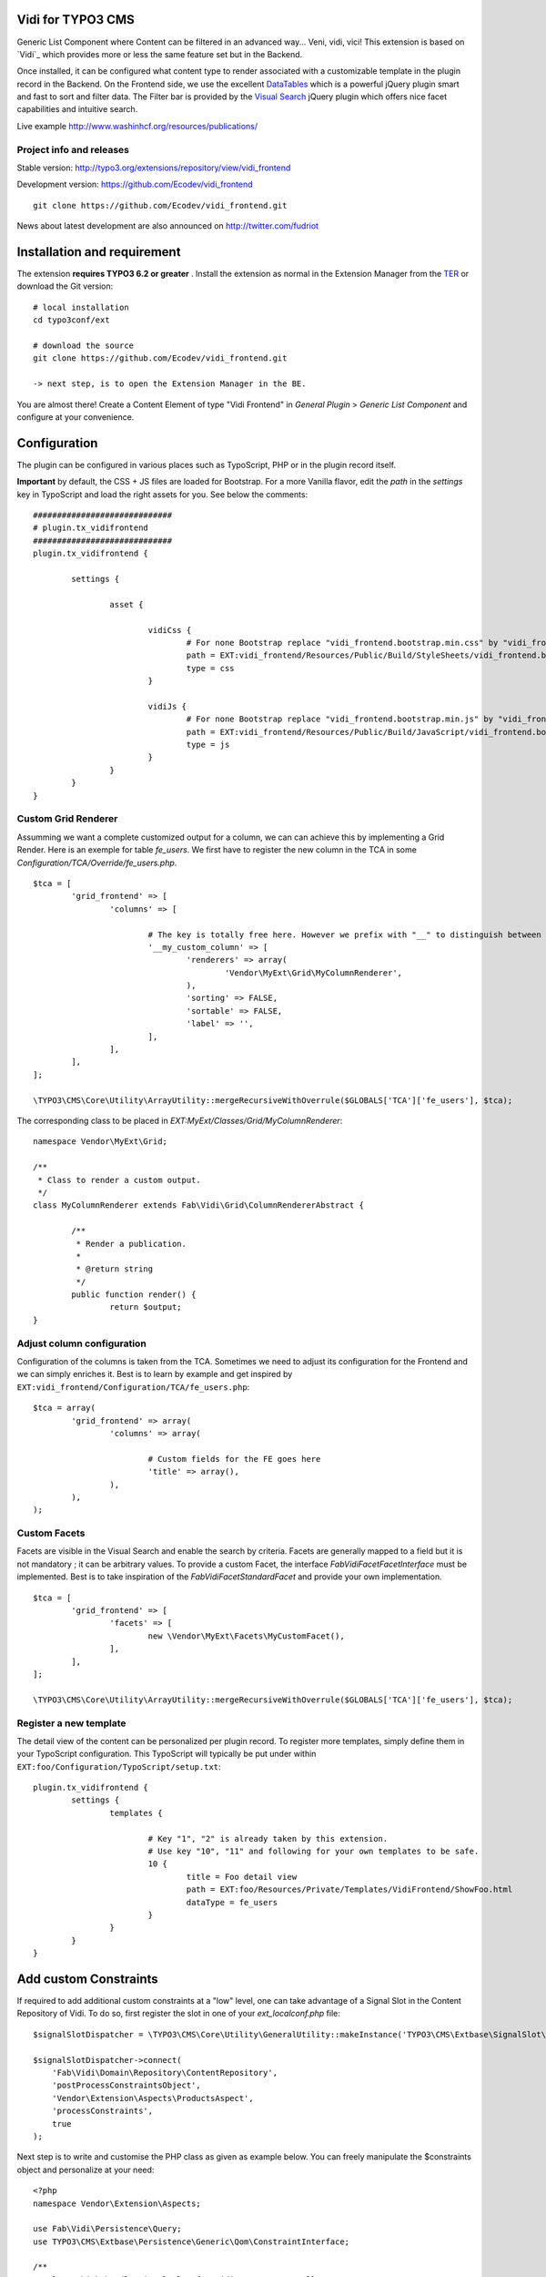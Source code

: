 Vidi for TYPO3 CMS
==================

Generic List Component where Content can be filtered in an advanced way... Veni, vidi, vici! This extension is based on `Vidi`_ which provides more or
less the same feature set but in the Backend.

.. image:: https://raw.github.com/Ecodev/vidi_frontend/master/Documentation/Frontend-01.png

Once installed, it can be configured what content type to render associated with a customizable template in the plugin record in the Backend.
On the Frontend side, we use the excellent `DataTables`_ which is a powerful jQuery plugin smart and fast to sort and filter data.
The Filter bar is provided by the `Visual Search`_ jQuery plugin which offers nice facet capabilities and intuitive search.

Live example http://www.washinhcf.org/resources/publications/

.. _Vidi:: https://github.com/fabarea/vidi

Project info and releases
-------------------------

Stable version:
http://typo3.org/extensions/repository/view/vidi_frontend

Development version:
https://github.com/Ecodev/vidi_frontend

::

	git clone https://github.com/Ecodev/vidi_frontend.git

News about latest development are also announced on http://twitter.com/fudriot

Installation and requirement
============================

The extension **requires TYPO3 6.2 or greater** . Install the extension as normal in the Extension Manager from the `TER`_ or download the Git version::

	# local installation
	cd typo3conf/ext

	# download the source
	git clone https://github.com/Ecodev/vidi_frontend.git

	-> next step, is to open the Extension Manager in the BE.

.. _TER: http://typo3.org/extensions/repository/view/vidi_frontend

You are almost there! Create a Content Element of type "Vidi Frontend" in `General Plugin` > `Generic List Component` and configure at your convenience.

.. image:: https://raw.github.com/Ecodev/vidi_frontend/master/Documentation/Backend-01.png

Configuration
=============

The plugin can be configured in various places such as TypoScript, PHP or in the plugin record itself.

**Important** by default, the CSS + JS files are loaded for Bootstrap. For a more Vanilla flavor, edit the `path` in the `settings` key in TypoScript and
load the right assets for you. See below the comments::

	#############################
	# plugin.tx_vidifrontend
	#############################
	plugin.tx_vidifrontend {

		settings {

			asset {

				vidiCss {
					# For none Bootstrap replace "vidi_frontend.bootstrap.min.css" by "vidi_frontend.min.css"
					path = EXT:vidi_frontend/Resources/Public/Build/StyleSheets/vidi_frontend.bootstrap.min.css
					type = css
				}

				vidiJs {
					# For none Bootstrap replace "vidi_frontend.bootstrap.min.js" by "vidi_frontend.min.js"
					path = EXT:vidi_frontend/Resources/Public/Build/JavaScript/vidi_frontend.bootstrap.min.js
					type = js
				}
			}
		}
	}

Custom Grid Renderer
--------------------

Assumming we want a complete customized output for a column, we can can achieve this by implementing a Grid Render.
Here is an exemple for table `fe_users`.
We first have to register the new column in the TCA in some `Configuration/TCA/Override/fe_users.php`.

::

	$tca = [
		'grid_frontend' => [
			'columns' => [

				# The key is totally free here. However we prefix with "__" to distinguish between a "regular" column associated to a field.
				'__my_custom_column' => [
					'renderers' => array(
						'Vendor\MyExt\Grid\MyColumnRenderer',
					),
					'sorting' => FALSE,
					'sortable' => FALSE,
					'label' => '',
				],
			],
		],
	];

	\TYPO3\CMS\Core\Utility\ArrayUtility::mergeRecursiveWithOverrule($GLOBALS['TCA']['fe_users'], $tca);

The corresponding class to be placed in `EXT:MyExt/Classes/Grid/MyColumnRenderer`::

	namespace Vendor\MyExt\Grid;

	/**
	 * Class to render a custom output.
	 */
	class MyColumnRenderer extends Fab\Vidi\Grid\ColumnRendererAbstract {

		/**
		 * Render a publication.
		 *
		 * @return string
		 */
		public function render() {
			return $output;
	}


Adjust column configuration
---------------------------

Configuration of the columns is taken from the TCA. Sometimes we need to adjust its configuration for the Frontend and we can simply enriches it.
Best is to learn by example and get inspired by ``EXT:vidi_frontend/Configuration/TCA/fe_users.php``::

	$tca = array(
		'grid_frontend' => array(
			'columns' => array(

				# Custom fields for the FE goes here
				'title' => array(),
			),
		),
	);


Custom Facets
-------------

Facets are visible in the Visual Search and enable the search by criteria. Facets are generally mapped to a field but it is not mandatory ; it can be arbitrary values. To provide a custom Facet, the interface `\Fab\Vidi\Facet\FacetInterface` must be implemented. Best is to take inspiration of the `\Fab\Vidi\Facet\StandardFacet` and provide your own implementation.

::

	$tca = [
		'grid_frontend' => [
			'facets' => [
				new \Vendor\MyExt\Facets\MyCustomFacet(),
			],
		],
	];

	\TYPO3\CMS\Core\Utility\ArrayUtility::mergeRecursiveWithOverrule($GLOBALS['TCA']['fe_users'], $tca);

Register a new template
-----------------------

The detail view of the content can be personalized per plugin record. To register more templates, simply define them in your TypoScript configuration.
This TypoScript will typically be put under within ``EXT:foo/Configuration/TypoScript/setup.txt``::

	plugin.tx_vidifrontend {
		settings {
			templates {

				# Key "1", "2" is already taken by this extension.
				# Use key "10", "11" and following for your own templates to be safe.
				10 {
					title = Foo detail view
					path = EXT:foo/Resources/Private/Templates/VidiFrontend/ShowFoo.html
					dataType = fe_users
				}
			}
		}
	}

Add custom Constraints
======================

If required to add additional custom constraints at a "low" level, one can take advantage of a Signal Slot in the Content Repository of Vidi. To do so, first register the slot in one of your `ext_localconf.php` file::

    $signalSlotDispatcher = \TYPO3\CMS\Core\Utility\GeneralUtility::makeInstance('TYPO3\CMS\Extbase\SignalSlot\Dispatcher');

    $signalSlotDispatcher->connect(
        'Fab\Vidi\Domain\Repository\ContentRepository',
        'postProcessConstraintsObject',
        'Vendor\Extension\Aspects\ProductsAspect',
        'processConstraints',
        true
    );


Next step is to write and customise the PHP class as given as example below. You can freely manipulate the $constraints object and personalize at your need::

    <?php
    namespace Vendor\Extension\Aspects;

    use Fab\Vidi\Persistence\Query;
    use TYPO3\CMS\Extbase\Persistence\Generic\Qom\ConstraintInterface;

    /**
     * Class which handle signal slot for Vidi Content controller
     */
    class ProductsAspect {

        /**
         * Post-process the constraints object to respect the file mounts.
         *
         * @param Query $query
         * @param ConstraintInterface|NULL $constraints
         * @return array
         */
        public function processConstraints(Query $query, $constraints) {
            if ($this->isFrontendMode() && $query->getType() === 'tt_products') {

                $additionalConstraints = $query->logicalAnd(
                    $query->logicalNot($query->equals('title', '')),
                    $query->logicalNot($query->equals('image', ''))
                );

                if (is_null($constraints)) {
                    $constraints = $additionalConstraints;
                } else {

                    $constraints = $query->logicalAnd(
                        $constraints,
                        $additionalConstraints
                    );
                }
            }
            return array($query, $constraints);
        }

        /**
         * Returns whether the current mode is Frontend
         *
         * @return bool
         */
        protected function isFrontendMode()
        {
            return TYPO3_MODE == 'FE';
        }

    }


Building assets in development
==============================

The extension provides JS / CSS bundles which included all the necessary code. If you need to make a new build for those JS / CSS files,
consider that `Bower`_ and `Grunt`_ must be installed on your system as prerequisite.

Install the required Web Components::

	cd typo3conf/ext/vidi_frontend

	# This will populate the directory Resources/Public/BowerComponents.
	bower install

	# Install the necessary NodeJS package.
	npm install


Then, you can run the Grunt of the extension to generate a build::

	cd typo3conf/ext/vidi_frontend
	grunt build

While developing, you can use the ``watch`` which will generate the build as you edit files::

	grunt watch


Patch VisualSearch
------------------

To improve the User experience, `Visual Search`_ plugin has been patched avoiding the drop down menu to appear inopportunely.
It means when making a fresh build, the patch must be (for now) manually added::

	cd Resources/Public/BowerComponents/visualsearch/
	grep -lr "app.searchBox.searchEvent(e)" .

	-> There should be 2 occurrences. Comment lines below related to "_.defer".

.. _Bower: http://bower.io/
.. _Grunt: http://gruntjs.com/
.. _Visual Search: http://documentcloud.github.io/visualsearch/
.. _DataTables: http://www.datatables.net/
